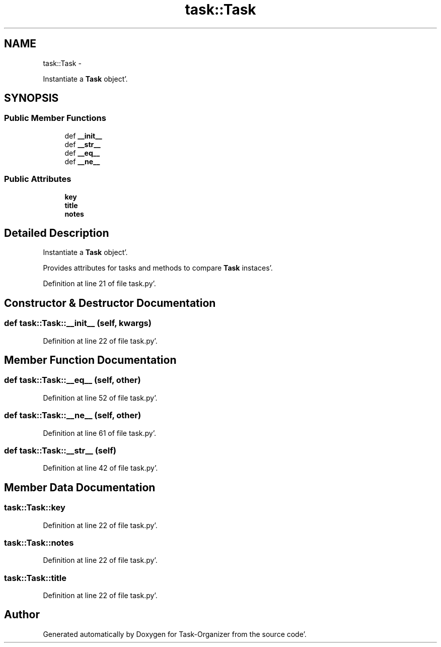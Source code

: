 .TH "task::Task" 3 "Sat Sep 24 2011" "Task-Organizer" \" -*- nroff -*-
.ad l
.nh
.SH NAME
task::Task \- 
.PP
Instantiate a \fBTask\fP object'\&.  

.SH SYNOPSIS
.br
.PP
.SS "Public Member Functions"

.in +1c
.ti -1c
.RI "def \fB__init__\fP"
.br
.ti -1c
.RI "def \fB__str__\fP"
.br
.ti -1c
.RI "def \fB__eq__\fP"
.br
.ti -1c
.RI "def \fB__ne__\fP"
.br
.in -1c
.SS "Public Attributes"

.in +1c
.ti -1c
.RI "\fBkey\fP"
.br
.ti -1c
.RI "\fBtitle\fP"
.br
.ti -1c
.RI "\fBnotes\fP"
.br
.in -1c
.SH "Detailed Description"
.PP 
Instantiate a \fBTask\fP object'\&. 

Provides attributes for tasks and methods to compare \fBTask\fP instaces'\&. 
.PP
Definition at line 21 of file task\&.py'\&.
.SH "Constructor & Destructor Documentation"
.PP 
.SS "def task::Task::__init__ (self, kwargs)"
.PP
Definition at line 22 of file task\&.py'\&.
.SH "Member Function Documentation"
.PP 
.SS "def task::Task::__eq__ (self, other)"
.PP
Definition at line 52 of file task\&.py'\&.
.SS "def task::Task::__ne__ (self, other)"
.PP
Definition at line 61 of file task\&.py'\&.
.SS "def task::Task::__str__ (self)"
.PP
Definition at line 42 of file task\&.py'\&.
.SH "Member Data Documentation"
.PP 
.SS "\fBtask::Task::key\fP"
.PP
Definition at line 22 of file task\&.py'\&.
.SS "\fBtask::Task::notes\fP"
.PP
Definition at line 22 of file task\&.py'\&.
.SS "\fBtask::Task::title\fP"
.PP
Definition at line 22 of file task\&.py'\&.

.SH "Author"
.PP 
Generated automatically by Doxygen for Task-Organizer from the source code'\&.
